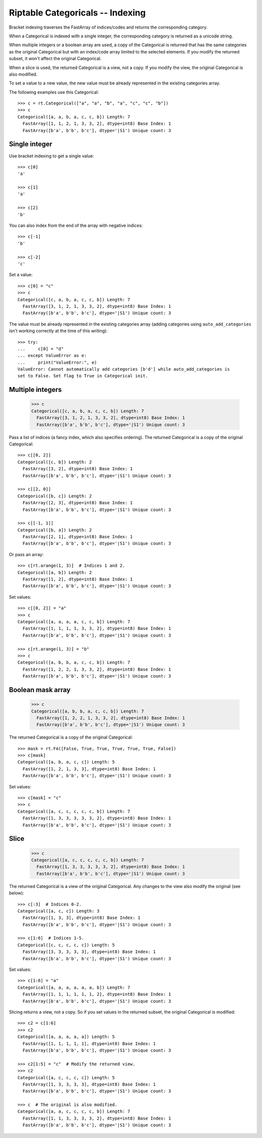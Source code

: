 
Riptable Categoricals -- Indexing
*********************************

Bracket indexing traverses the FastArray of indices/codes and returns the
corresponding category. 

When a Categorical is indexed with a single integer, the corresponding category is 
returned as a unicode string.

When multiple integers or a boolean array are used, a copy of the Categorical is
returned that has the same categories as the original Categorical but with an
index/code array limited to the selected elements. If you modify the returned subset,
it won't affect the original Categorical.

When a slice is used, the returned Categorical is a view, not a copy. If you modify 
the view, the original Categorical is also modified.

To set a value to a new value, the new value must be already represented in the 
existing categories array.

The following examples use this Categorical::

    >>> c = rt.Categorical(["a", "a", "b", "a", "c", "c", "b"])
    >>> c
    Categorical([a, a, b, a, c, c, b]) Length: 7
      FastArray([1, 1, 2, 1, 3, 3, 2], dtype=int8) Base Index: 1
      FastArray([b'a', b'b', b'c'], dtype='|S1') Unique count: 3

Single integer
--------------
Use bracket indexing to get a single value::

    >>> c[0]
    'a'

    >>> c[1]
    'a'

    >>> c[2]
    'b'

You can also index from the end of the array with negative indices::

    >>> c[-1]
    'b'

    >>> c[-2]
    'c'

Set a value::

    >>> c[0] = "c"
    >>> c
    Categorical([c, a, b, a, c, c, b]) Length: 7
      FastArray([3, 1, 2, 1, 3, 3, 2], dtype=int8) Base Index: 1
      FastArray([b'a', b'b', b'c'], dtype='|S1') Unique count: 3
      
The value must be already represented in the existing categories array (adding
categories using ``auto_add_categories`` isn't working correctly at the time of this
writing)::

    >>> try:
    ...     c[0] = "d"
    ... except ValueError as e:
    ...     print("ValueError:", e)
    ValueError: Cannot automatically add categories [b'd'] while auto_add_categories is 
    set to False. Set flag to True in Categorical init.

Multiple integers
-----------------
    >>> c
    Categorical([c, a, b, a, c, c, b]) Length: 7
      FastArray([3, 1, 2, 1, 3, 3, 2], dtype=int8) Base Index: 1
      FastArray([b'a', b'b', b'c'], dtype='|S1') Unique count: 3

Pass a list of indices (a fancy index, which also specifies ordering). The returned
Categorical is a copy of the original Categorical::

    >>> c[[0, 2]]
    Categorical([c, b]) Length: 2
      FastArray([3, 2], dtype=int8) Base Index: 1
      FastArray([b'a', b'b', b'c'], dtype='|S1') Unique count: 3
    
    >>> c[[2, 0]]
    Categorical([b, c]) Length: 2
      FastArray([2, 3], dtype=int8) Base Index: 1
      FastArray([b'a', b'b', b'c'], dtype='|S1') Unique count: 3

    >>> c[[-1, 1]]
    Categorical([b, a]) Length: 2
      FastArray([2, 1], dtype=int8) Base Index: 1
      FastArray([b'a', b'b', b'c'], dtype='|S1') Unique count: 3

Or pass an array::

    >>> c[rt.arange(1, 3)]  # Indices 1 and 2.
    Categorical([a, b]) Length: 2
      FastArray([1, 2], dtype=int8) Base Index: 1
      FastArray([b'a', b'b', b'c'], dtype='|S1') Unique count: 3

Set values::

    >>> c[[0, 2]] = "a"
    >>> c
    Categorical([a, a, a, a, c, c, b]) Length: 7
      FastArray([1, 1, 1, 1, 3, 3, 2], dtype=int8) Base Index: 1
      FastArray([b'a', b'b', b'c'], dtype='|S1') Unique count: 3

    >>> c[rt.arange(1, 3)] = "b"
    >>> c
    Categorical([a, b, b, a, c, c, b]) Length: 7
      FastArray([1, 2, 2, 1, 3, 3, 2], dtype=int8) Base Index: 1
      FastArray([b'a', b'b', b'c'], dtype='|S1') Unique count: 3


Boolean mask array
------------------
    >>> c
    Categorical([a, b, b, a, c, c, b]) Length: 7
      FastArray([1, 2, 2, 1, 3, 3, 2], dtype=int8) Base Index: 1
      FastArray([b'a', b'b', b'c'], dtype='|S1') Unique count: 3

The returned Categorical is a copy of the original Categorical::

    >>> mask = rt.FA([False, True, True, True, True, True, False])
    >>> c[mask]
    Categorical([a, b, a, c, c]) Length: 5
      FastArray([1, 2, 1, 3, 3], dtype=int8) Base Index: 1
      FastArray([b'a', b'b', b'c'], dtype='|S1') Unique count: 3

Set values:: 

    >>> c[mask] = "c"
    >>> c
    Categorical([a, c, c, c, c, c, b]) Length: 7
      FastArray([1, 3, 3, 3, 3, 3, 2], dtype=int8) Base Index: 1
      FastArray([b'a', b'b', b'c'], dtype='|S1') Unique count: 3


Slice
-----
    >>> c
    Categorical([a, c, c, c, c, c, b]) Length: 7
      FastArray([1, 3, 3, 3, 3, 3, 2], dtype=int8) Base Index: 1
      FastArray([b'a', b'b', b'c'], dtype='|S1') Unique count: 3

The returned Categorical is a view of the original Categorical. Any changes to
the view also modify the original (see below)::

    >>> c[:3]  # Indices 0-2.
    Categorical([a, c, c]) Length: 3
      FastArray([1, 3, 3], dtype=int8) Base Index: 1
      FastArray([b'a', b'b', b'c'], dtype='|S1') Unique count: 3

    >>> c[1:6]  # Indices 1-5.
    Categorical([c, c, c, c, c]) Length: 5
      FastArray([3, 3, 3, 3, 3], dtype=int8) Base Index: 1
      FastArray([b'a', b'b', b'c'], dtype='|S1') Unique count: 3

Set values::

    >>> c[1:6] = "a"
    Categorical([a, a, a, a, a, a, b]) Length: 7
      FastArray([1, 1, 1, 1, 1, 1, 2], dtype=int8) Base Index: 1
      FastArray([b'a', b'b', b'c'], dtype='|S1') Unique count: 3

Slicing returns a view, not a copy. So if you set values in the returned
subset, the original Categorical is modified::

    >>> c2 = c[1:6]
    >>> c2
    Categorical([a, a, a, a, a]) Length: 5
      FastArray([1, 1, 1, 1, 1], dtype=int8) Base Index: 1
      FastArray([b'a', b'b', b'c'], dtype='|S1') Unique count: 3

    >>> c2[1:5] = "c"  # Modify the returned view.
    >>> c2
    Categorical([a, c, c, c, c]) Length: 5
      FastArray([1, 3, 3, 3, 3], dtype=int8) Base Index: 1
      FastArray([b'a', b'b', b'c'], dtype='|S1') Unique count: 3

    >>> c  # The original is also modified.
    Categorical([a, a, c, c, c, c, b]) Length: 7
      FastArray([1, 1, 3, 3, 3, 3, 2], dtype=int8) Base Index: 1
      FastArray([b'a', b'b', b'c'], dtype='|S1') Unique count: 3